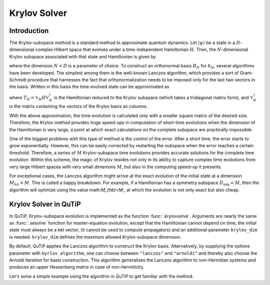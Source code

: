 .. _krylov:

*******************************************
Krylov Solver
*******************************************

.. _krylov-intro:

Introduction
=============

The Krylov-subspace method is a standard method to approximate quantum dynamics.
Let :math:`\left|\psi\right\rangle` be a state in a :math:`D`-dimensional
complex Hilbert space that evolves under a time-independent Hamiltonian :math:`H`.
Then, the :math:`N`-dimensional Krylov subspace associated with that state and
Hamiltonian is given by

.. math::
	:label: krylovsubspace

	\mathcal{K}_{N}=\operatorname{span}\left\{|\psi\rangle, H|\psi\rangle, \ldots, H^{N-1}|\psi\rangle\right\},

where the dimension :math:`N<D` is a parameter of choice. To construct an
orthonormal basis :math:`B_N` for :math:`\mathcal{K}_{N}`, several algorithms
have been developed.  The simplest among them is the well-known Lanczos
algorithm, which provides a sort of Gram-Schmidt procedure that harnesses the
fact that orthonormalization needs to be imposed only for the last two vectors
in the basis. Written in this basis the time-evolved state can be approximated
as

.. math::
	:label: lanczoskrylov

	|\psi(t)\rangle=e^{-iHt}|\psi\rangle\approx\mathbb{P}_{N}e^{-iHt}\mathbb{P}_{N}|\psi\rangle=\mathbb{V}_{N}^{\dagger}e^{-iT_{N}t}\mathbb{V}_{N}|\psi\rangle\equiv\left|\psi_{N}(t)\right\rangle,

where  :math:`T_{N}=\mathbb{V}_{N} H \mathbb{V}_{N}^{\dagger}` is the Hamiltonian
reduced to the Krylov subspace (which takes a tridiagonal matrix form), and
:math:`\mathbb{V}_{N}^{\dagger}` is the matrix containing the vectors of the
Krylov basis as columns.

With the above approximation, the time-evolution is calculated only with a
smaller square matrix of the desired size. Therefore, the Krylov method provides
huge speed-ups in computation of short-time evolutions when the dimension of the
Hamiltonian is very large, a point at which exact calculations on the complete
subspace are practically impossible.

One of the biggest problems with this type of method is the control of the error.
After a short time, the error starts to grow exponentially. However, this can be
easily corrected by restarting the subspace when the error reaches a certain
threshold. Therefore, a series of :math:`M` Krylov-subspace time evolutions
provides accurate solutions for the complete time evolution. Within this scheme,
the magic of Krylov resides not only in its ability to capture complex time evolutions
from very large Hilbert spaces with very small dimenions :math:`M`, but also in
the computing speed-up it presents.

For exceptional cases, the Lanczos algorithm might arrive at the exact evolution
of the initial state at a dimension :math:`M_{hb}<M`. This is called a happy
breakdown. For example, if a Hamiltonian has a symmetry subspace :math:`D_{\text{sim}}<M`,
then the algorithm will optimize using the value math:`M_{hb}<M`:, at which the
evolution is not only exact but also cheap.

.. _krylov-qutip:

Krylov Solver in QuTiP
======================

In QuTiP, Krylov-subspace evolution is implemented as the function :func:`.krylovsolve`.
Arguments are nearly the same as :func:`.sesolve` function for master-equation
evolution, except that the Hamiltonian cannot depend on time, the initial state
must always be a ket vector, (it cannot be used to compute propagators) and an
additional parameter ``krylov_dim`` is needed. ``krylov_dim`` defines the
maximum allowed Krylov-subspace dimension.

By default, QuTiP applies the Lanczos algorithm to construct the Krylov basis.
Alternatively, by supplying the options parameter with ``kyrlov_algorithm``,
one can choose between ``"lanczos"`` and ``"arnoldi"`` and thereby also choose
the Arnoldi iteration for basis construction. This algorithm generalizes the
Lanczos algorithm to non-Hermitian systems and produces an upper Hessenberg
matrix in case of non-hermiticity.

Let's solve a simple example using the algorithm in QuTiP to get familiar with
the method.

.. plot::
    :context: reset

    >>> dim = 100
    >>> jx = jmat((dim - 1) / 2.0, "x")
    >>> jy = jmat((dim - 1) / 2.0, "y")
    >>> jz = jmat((dim - 1) / 2.0, "z")
    >>> e_ops = [jx, jy, jz]
    >>> H = (jz + jx) / 2
    >>> psi0 = rand_ket(dim, seed=1)
    >>> tlist = np.linspace(0.0, 10.0, 200)
    >>> results = krylovsolve(H, psi0, tlist, krylov_dim=20, e_ops=e_ops)
    >>> plt.figure()
    >>> for expect in results.expect:
    >>>    plt.plot(tlist, expect)
    >>> plt.legend(('jmat x', 'jmat y', 'jmat z'))
    >>> plt.xlabel('Time')
    >>> plt.ylabel('Expectation values')
    >>> plt.show()

.. plot::
    :context: reset
    :include-source: false
    :nofigs:
